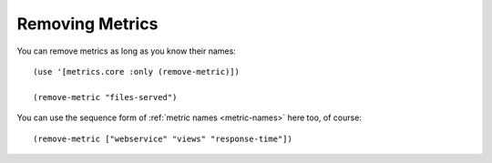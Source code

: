 Removing Metrics
================

You can remove metrics as long as you know their names::

    (use '[metrics.core :only (remove-metric)])

    (remove-metric "files-served")

You can use the sequence form of :ref:`metric names <metric-names>` here too, of
course::

    (remove-metric ["webservice" "views" "response-time"])

